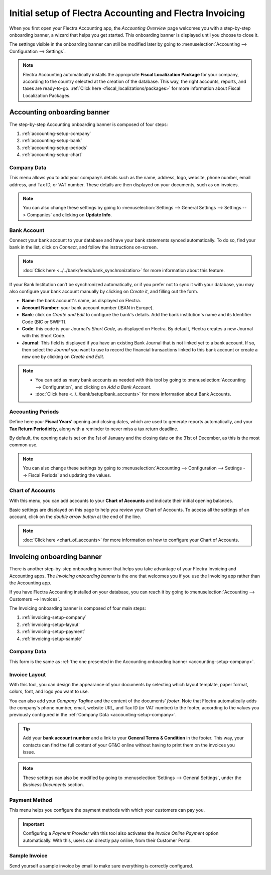 =========================================================
Initial setup of Flectra Accounting and Flectra Invoicing
=========================================================

When you first open your Flectra Accounting app, the *Accounting Overview* page welcomes you with a
step-by-step onboarding banner, a wizard that helps you get started. This onboarding banner is
displayed until you choose to close it.

The settings visible in the onboarding banner can still be modified later by going to
:menuselection:`Accounting --> Configuration --> Settings`.

.. note::
   Flectra Accounting automatically installs the appropriate **Fiscal Localization Package** for your
   company, according to the country selected at the creation of the database. This way, the right
   accounts, reports, and taxes are ready-to-go. :ref:`Click here <fiscal_localizations/packages>`
   for more information about Fiscal Localization Packages.

Accounting onboarding banner
============================

The step-by-step Accounting onboarding banner is composed of four steps:

.. image:: setup/setup_accounting_onboarding.png
   :align: center
   :alt: Step-by-step onboarding banner in Flectra Accounting

#. :ref:`accounting-setup-company`
#. :ref:`accounting-setup-bank`
#. :ref:`accounting-setup-periods`
#. :ref:`accounting-setup-chart`

.. _accounting-setup-company:

Company Data
------------

This menu allows you to add your company’s details such as the name, address, logo, website, phone
number, email address, and Tax ID, or VAT number. These details are then displayed on your documents,
such as on invoices.

.. image:: setup/setup_company.png
   :align: center
   :alt: Add your company's details in Flectra Accounting and Flectra Invoicing

.. note::
   You can also change these settings by going to :menuselection:`Settings --> General Settings -->
   Settings --> Companies` and clicking on **Update Info**.

.. _accounting-setup-bank:

Bank Account
------------

Connect your bank account to your database and have your bank statements synced automatically. To do
so, find your bank in the list, click on *Connect*, and follow the instructions on-screen.

.. note::
   :doc:`Click here <../../bank/feeds/bank_synchronization>` for more information about this feature.

If your Bank Institution can’t be synchronized automatically, or if you prefer not to sync it with
your database, you may also configure your bank account manually by clicking on *Create it*, and
filling out the form.

- **Name**: the bank account's name, as displayed on Flectra.
- **Account Number**: your bank account number (IBAN in Europe).
- **Bank**: click on *Create and Edit* to configure the bank's details. Add the bank institution's
  name and its Identifier Code (BIC or SWIFT).
- **Code**: this code is your Journal's *Short Code*, as displayed on Flectra. By default, Flectra creates
  a new Journal with this Short Code.
- **Journal**: This field is displayed if you have an existing Bank Journal that is not linked yet
  to a bank account. If so, then select the *Journal* you want to use to record the financial
  transactions linked to this bank account or create a new one by clicking on *Create and Edit*.

.. note::
   - You can add as many bank accounts as needed with this tool by going to :menuselection:`Accounting
     --> Configuration`, and clicking on *Add a Bank Account*.
   - :doc:`Click here <../../bank/setup/bank_accounts>` for more information about Bank
     Accounts.

.. _accounting-setup-periods:

Accounting Periods
------------------

Define here your **Fiscal Years**’ opening and closing dates, which are used to generate reports
automatically, and your **Tax Return Periodicity**, along with a reminder to never miss a tax return
deadline.

By default, the opening date is set on the 1st of January and the closing date on the 31st of
December, as this is the most common use.

.. note::
   You can also change these settings by going to :menuselection:`Accounting --> Configuration -->
   Settings --> Fiscal Periods` and updating the values.

.. _accounting-setup-chart:

Chart of Accounts
-----------------

With this menu, you can add accounts to your **Chart of Accounts** and indicate their initial
opening balances.

Basic settings are displayed on this page to help you review your Chart of Accounts. To access all
the settings of an account, click on the *double arrow button* at the end of the line.

.. image:: setup/setup_chart_of_accounts.png
   :align: center
   :alt: Setup of the Chart of Accounts and their opening balances in Flectra Accounting

.. note::
   :doc:`Click here <chart_of_accounts>` for more information on how to configure your Chart of
   Accounts.

Invoicing onboarding banner
===========================

There is another step-by-step onboarding banner that helps you take advantage of your Flectra Invoicing
and Accounting apps. The *Invoicing onboarding banner* is the one that welcomes you if you use the
Invoicing app rather than the Accounting app.

If you have Flectra Accounting installed on your database, you can reach it by going to
:menuselection:`Accounting --> Customers --> Invoices`.

The Invoicing onboarding banner is composed of four main steps:

.. image:: setup/setup_invoicing_onboarding.png
   :align: center
   :alt: Step-by-step onboarding banner in Flectra Invoicing

#. :ref:`invoicing-setup-company`
#. :ref:`invoicing-setup-layout`
#. :ref:`invoicing-setup-payment`
#. :ref:`invoicing-setup-sample`

.. _invoicing-setup-company:

Company Data
------------

This form is the same as :ref:`the one presented in the Accounting onboarding banner
<accounting-setup-company>`.

.. _invoicing-setup-layout:

Invoice Layout
--------------

With this tool, you can design the appearance of your documents by selecting which layout template,
paper format, colors, font, and logo you want to use.

You can also add your *Company Tagline* and the content of the documents’ *footer*. Note that Flectra
automatically adds the company's phone number, email, website URL, and Tax ID (or VAT number) to the
footer, according to the values you previously configured in the :ref:`Company Data
<accounting-setup-company>`.

.. image:: setup/setup_document_layout.png
   :align: center
   :alt: Document layout configuration in Flectra Invoicing

.. tip::
   Add your **bank account number** and a link to your **General Terms & Condition** in the footer.
   This way, your contacts can find the full content of your GT&C online without having to print
   them on the invoices you issue.

.. note::
   These settings can also be modified by going to :menuselection:`Settings --> General Settings`,
   under the *Business Documents* section.

.. _invoicing-setup-payment:

Payment Method
--------------

This menu helps you configure the payment methods with which your customers can pay you.

.. important::
   Configuring a *Payment Provider* with this tool also activates the *Invoice Online Payment*
   option automatically. With this, users can directly pay online, from their Customer Portal.

.. _invoicing-setup-sample:

Sample Invoice
--------------

Send yourself a sample invoice by email to make sure everything is correctly configured.

.. seealso::
   * :doc:`../../bank/setup/bank_accounts`
   * :doc:`chart_of_accounts`
   * :doc:`../../bank/feeds/bank_synchronization`
   * :doc:`../../../fiscal_localizations`
   * `Flectra Tutorials: Accounting Basics <https://www.flectra.com/r/lsZ>`_
